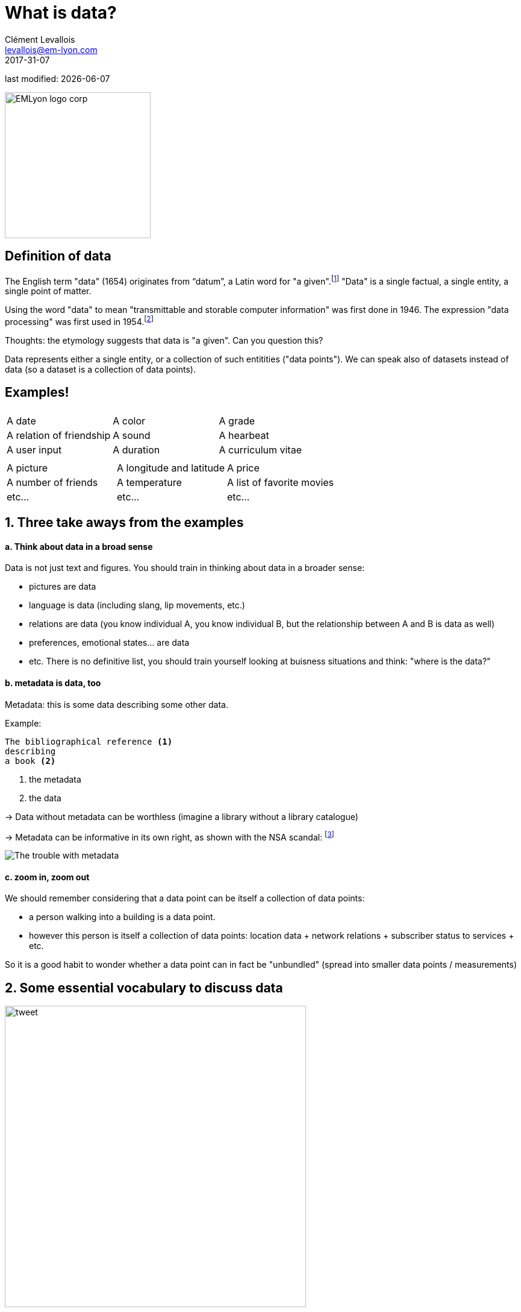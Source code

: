 = What is data?
Clément Levallois <levallois@em-lyon.com>
2017-31-07

last modified: {docdate}

:icons!:
:iconsfont:   font-awesome
:revnumber: 1.0
:example-caption!:
ifndef::imagesdir[:imagesdir: ../images]
ifndef::sourcedir[:sourcedir: ../../../main/java]

:title-logo-image: EMLyon_logo_corp.png[width="242" align="center"]

image::EMLyon_logo_corp.png[width="242" align="center"]

//ST: 'Escape' or 'o' to see all sides, F11 for full screen, 's' for speaker notes


== Definition of data
//ST: Definition of data
//ST: !

The English term "data" (1654) originates from “datum”, a Latin word for "a given".footnote:[http://www.etymonline.com/index.php?term=data]
"Data" is a single factual, a single entity, a single point of matter.

Using the word "data" to mean "transmittable and storable computer information" was first done in 1946.
The expression "data processing" was first used in 1954.footnote:[http://www.etymonline.com/index.php?term=data]

=====
Thoughts: the etymology suggests that data is "a given". Can you question this?
=====

Data represents either a single entity, or a collection of such entitities ("data points").
We can speak also of datasets instead of data (so a dataset is a collection of data points).

== Examples!
//ST: Examples!
//ST: !


|===
|||

|A date
|A color
|A grade

|A relation of friendship
|A sound
|A hearbeat

|A user input
|A duration
|A curriculum vitae

|===

//ST: !


|===
|||

|A picture
|A longitude and latitude
|A price

|A number of friends
|A temperature
|A list of favorite movies

|etc...
|etc...
|etc...
|===



== 1. Three take aways from the examples
//ST: 1. Three take aways from the examples
//ST: !

==== a. Think about data in a broad sense
//ST: !

Data is not just text and figures. You should train in thinking about data in a broader sense:

- pictures are data
- language is data (including slang, lip movements, etc.)
- relations are data (you know individual A, you know individual B, but the relationship between A and B is data as well)
- preferences, emotional states... are data
- etc. There is no definitive list, you should train yourself looking at buisness situations and think: "where is the data?"

//ST: !

==== b. metadata is data, too
//ST: !

Metadata: this is some data describing some other data.

Example:
----
The bibliographical reference <1>
describing
a book <2>
----
<1> the metadata
<2> the data

//ST: !

-> Data without metadata can be worthless (imagine a library without a library catalogue)

-> Metadata can be informative in its own right, as shown with the NSA scandal: footnote:[http://www.newyorker.com/news/news-desk/whats-the-matter-with-metadata]

image:metadata.png["The trouble with metadata"]

//ST: !

==== c. zoom in, zoom out
//ST: !

We should remember considering that a data point can be itself a collection of data points:

- a person walking into a building is a data point.
- however this person is itself a collection of data points: location data + network relations + subscriber status to services + etc.

So it is a good habit to wonder whether a data point can in fact be "unbundled" (spread into smaller data points / measurements)

== 2. Some essential vocabulary to discuss data
//ST: 2. Some essential vocabulary to discuss data

//ST: !

image:tweet.png[width="500" align="center"]

//ST: !

- This is a digital *medium* (because it's on screen as opposed to analogic, if we had printed the pic on paper)
- The *type* of the data is textual + image

//ST: !

- The text is *formatted* in plain text (meaning, no special formatting), as opposed to more structured data-interchange formats (https://codingislove.com/json-tutorial-indepth/[check json or xml]).
- The *encoding* of the text is UTF-8. Encoding has to do with the issue: how to represent alphabets and signs from different languages in text? (not even mentioning emojis?). UTF-8 is an encoding which is one of the most universal.

//ST: !

- The tweet is part of a list of tweets. The list represents the *data structure* of my dataset, it is the way my data is organized. There are many alternative data structures: arrays, sets, dics, maps...
- The tweet is stored as a picture (png file) on my hard disk. "png" is the *file format*. The data is *persisted* as a file on disk (could have been stored in a database instead).


==== Data presented as a table
//ST: !

image:https://docs.google.com/drawings/d/1kqlIcDJTph9DEeQRSLWx9uT8-P1Cu-GlAkZ4MQYmkow/pub?w=1346&h=657[table]

== 3. Finally: data and size
//ST: 3. data and size
//ST: !

image:russian_dolls.jpg[Data sizes]

//ST: !


|===
|||

|1 bit
|
|can store a binary value (yes / no, true / false...)


|8 bits
|1 byte (or octet)
|can store a single character

|~ 1,000 bytes
|1 kilobyte (kb)
|Can store a paragraph of text

|~ 1 million bytes
|1 megabyte (Mb)
|Can store a low res picture.
|===

//ST: !

|===
|||

|~ 1 billion bytes
|1 gigabyte (Gb)
|Can store a movie

|~ 1 trillion bytes
|1 terabyte (Tb)
|Can store 1,000 movies. Size of commercial hard drives in 2017 is 2 Tb.

|~ 1,000 trillion bytes
|1 petabyte (Pb)
|20 Pb = Google Maps in 2013
|===

== The end
//ST: The end
//ST: !

Find references for this lesson, and other lessons, https://seinecle.github.io/mk99/[here].

image:round_portrait_mini_150.png[align="center", role="right"]
This course is made by Clement Levallois.

Discover my other courses in data / tech for business: http://www.clementlevallois.net

Or get in touch via Twitter: https://www.twitter.com/seinecle[@seinecle]
